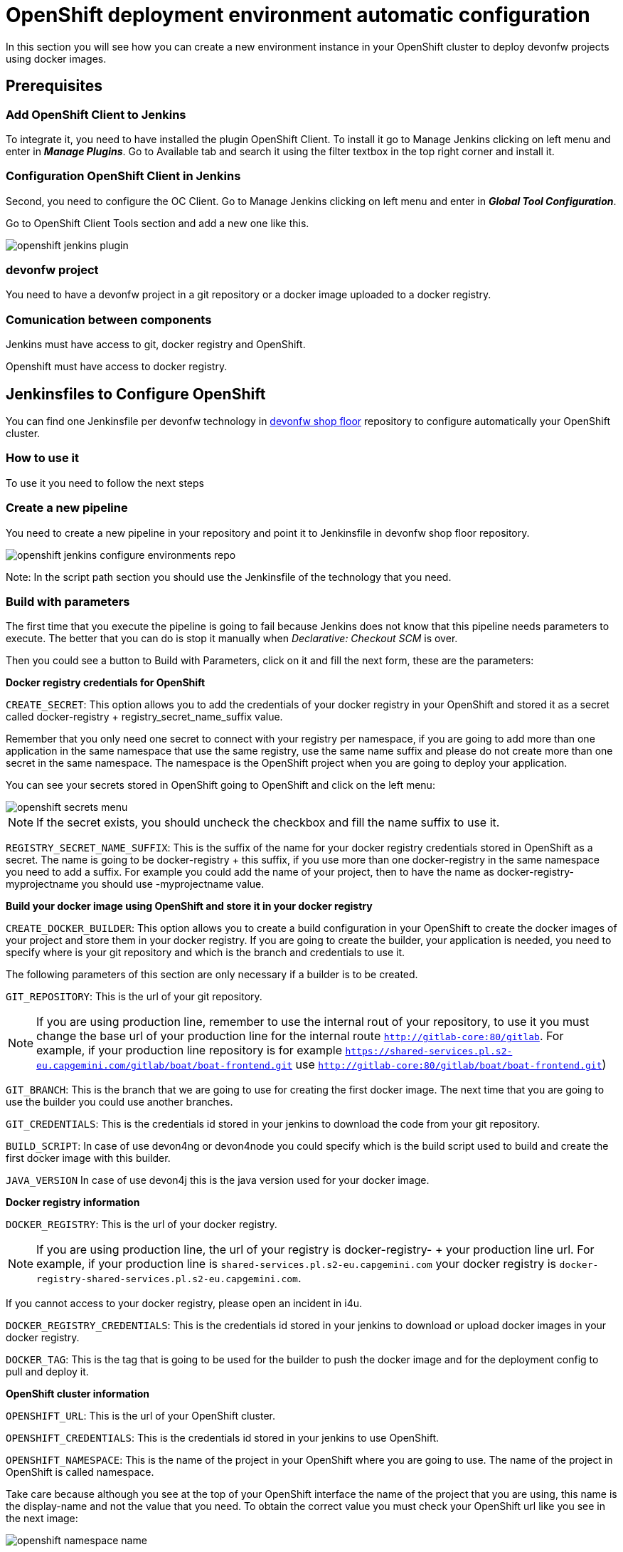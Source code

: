 = OpenShift deployment environment automatic configuration

In this section you will see how you can create a new environment instance in your OpenShift cluster to deploy devonfw projects using docker images.

== Prerequisites

=== Add OpenShift Client to Jenkins

To integrate it, you need to have installed the plugin OpenShift Client. To install it go to Manage Jenkins clicking on left menu and enter in *_Manage Plugins_*. Go to Available tab and search it using the filter textbox in the top right corner and install it.

=== Configuration OpenShift Client in Jenkins

Second, you need to configure the OC Client. Go to Manage Jenkins clicking on left menu and enter in *_Global Tool Configuration_*.

Go to OpenShift Client Tools section and add a new one like this.

image::./images/configuration/openshift-jenkins-plugin.png[]

=== devonfw project

You need to have a devonfw project in a git repository or a docker image uploaded to a docker registry.

=== Comunication between components

Jenkins must have access to git, docker registry and OpenShift.

Openshift must have access to docker registry.


== Jenkinsfiles to Configure OpenShift

You can find one Jenkinsfile per devonfw technology in https://github.com/devonfw/devonfw-shop-floor/tree/develop/dsf4openshift/configure-environments[devonfw shop floor] repository to configure automatically your OpenShift cluster.

=== How to use it

To use it you need to follow the next steps

=== Create a new pipeline

You need to create a new pipeline in your repository and point it to Jenkinsfile in devonfw shop floor repository.

image::./images/configuration/openshift-jenkins-configure-environments-repo.jpg[]

Note: In the script path section you should use the Jenkinsfile of the technology that you need.

=== Build with parameters

The first time that you execute the pipeline is going to fail because Jenkins does not know that this pipeline needs parameters to execute. The better that you can do is stop it manually when _Declarative: Checkout SCM_ is over.

Then you could see a button to Build with Parameters, click on it and fill the next form, these are the parameters:

*Docker registry credentials for OpenShift*

`CREATE_SECRET`: This option allows you to add the credentials of your docker registry in your OpenShift and stored it as a secret called docker-registry + registry_secret_name_suffix value.

Remember that you only need one secret to connect with your registry per namespace, if you are going to add more than one application in the same namespace that use the same registry, use the same name suffix and please do not create more than one secret in the same namespace. The namespace is the OpenShift project when you are going to deploy your application.

You can see your secrets stored in OpenShift going to OpenShift and click on the left menu:

image::./images/configuration/openshift-secrets-menu.jpg[]

NOTE: If the secret exists, you should uncheck the checkbox and fill the name suffix to use it.

`REGISTRY_SECRET_NAME_SUFFIX`: This is the suffix of the name for your docker registry credentials stored in OpenShift as a secret. The name is going to be docker-registry + this suffix, if you use more than one docker-registry in the same namespace you need to add a suffix. For example you could add the name of your project, then to have the name as docker-registry-myprojectname you should use -myprojectname value.

*Build your docker image using OpenShift and store it in your docker registry*

`CREATE_DOCKER_BUILDER`: This option allows you to create a build configuration in your OpenShift to create the docker images of your project and store them in your docker registry. If you are going to create the builder, your application is needed, you need to specify where is your git repository and which is the branch and credentials to use it.

The following parameters of this section are only necessary if a builder is to be created.

`GIT_REPOSITORY`: This is the url of your git repository.

NOTE: If you are using production line, remember to use the internal rout of your repository, to use it you must change the base url of your production line for the internal route `http://gitlab-core:80/gitlab`. For example, if your production line repository is for example `https://shared-services.pl.s2-eu.capgemini.com/gitlab/boat/boat-frontend.git` use `http://gitlab-core:80/gitlab/boat/boat-frontend.git`)

`GIT_BRANCH`: This is the branch that we are going to use for creating the first docker image. The next time that you are going to use the builder you could use another branches.

`GIT_CREDENTIALS`: This is the credentials id stored in your jenkins to download the code from your git repository.

`BUILD_SCRIPT`: In case of use devon4ng or devon4node you could specify which is the build script used to build and create the first docker image with this builder.

`JAVA_VERSION` In case of use devon4j this is the java version used for your docker image.

*Docker registry information*

`DOCKER_REGISTRY`: This is the url of your docker registry.

NOTE: If you are using production line, the url of your registry is docker-registry- + your production line url. For example, if your production line is `shared-services.pl.s2-eu.capgemini.com` your docker registry is `docker-registry-shared-services.pl.s2-eu.capgemini.com`.

If you cannot access to your docker registry, please open an incident in i4u.

`DOCKER_REGISTRY_CREDENTIALS`: This is the credentials id stored in your jenkins to download or upload docker images in your docker registry.

`DOCKER_TAG`: This is the tag that is going to be used for the builder to push the docker image and for the deployment config to pull and deploy it.

*OpenShift cluster information*

`OPENSHIFT_URL`: This is the url of your OpenShift cluster.

`OPENSHIFT_CREDENTIALS`: This is the credentials id stored in your jenkins to use OpenShift.

`OPENSHIFT_NAMESPACE`: This is the name of the project in your OpenShift where you are going to use. The name of the project in OpenShift is called namespace.

Take care because although you see at the top of your OpenShift interface the name of the project that you are using, this name is the display-name and not the value that you need. To obtain the correct value you must check your OpenShift url like you see in the next image:

image::./images/configuration/openshift-namespace-name.jpg[]

`APP_NAME_SUFFIX`: The name of all things created in your OpenShift project are going to be called as the configuration of your application says. Normaly, our projects use a suffix that depends on the environment. You can see the values in the next list:

* For develop branch we use `-dev`
* For release branch we use `-uat`
* For master branch we use `-prod`

`HOSTNAME`: If you do not specify nothing, OpenShift is going to autogenerate a valid url for your application. You could modify the value by default but be sure that you configure everything to server your application in the route that you specify.

`SECURED_PROTOCOL`: If true, the protocol for the route will be https otherwise will be http.

*Jenkins tools*

All those parameters are the name of the tools in your Jenkinsfile.

To obtain it you need enter in your Jenkins and go to Manage Jenkins clicking on left menu and enter in *_Global Tool Configuration_* or in *_Managed files_*.

`OPENSHIFT_TOOL`: Is located in Global tool configuration.

image::./images/configuration/openshift-jenkins-plugin-name.jpg[]

`NODEJS_TOOL`: Is located in Global tool configuration.

image::./images/configuration/jenkins-openshift-tool.jpg[]

`YARN_TOOL`: Is located in Global tool configuration, inside the custom tools.

image::./images/configuration/jenkins-yarn-tool-name.jpg[]

`GLOBAL_SETTINGS_ID` Is located in Managed files. You need to click on edit button and take the id.

image::./images/configuration/jenkins-config-file-management.jpg[]

image::./images/configuration/jenkins-edit-configuration-file.jpg[]

`MAVEN_INSTALLATION` Is located in Global tool configuration.

image::./images/configuration/jenkins-mave-tool-name.jpg[]

